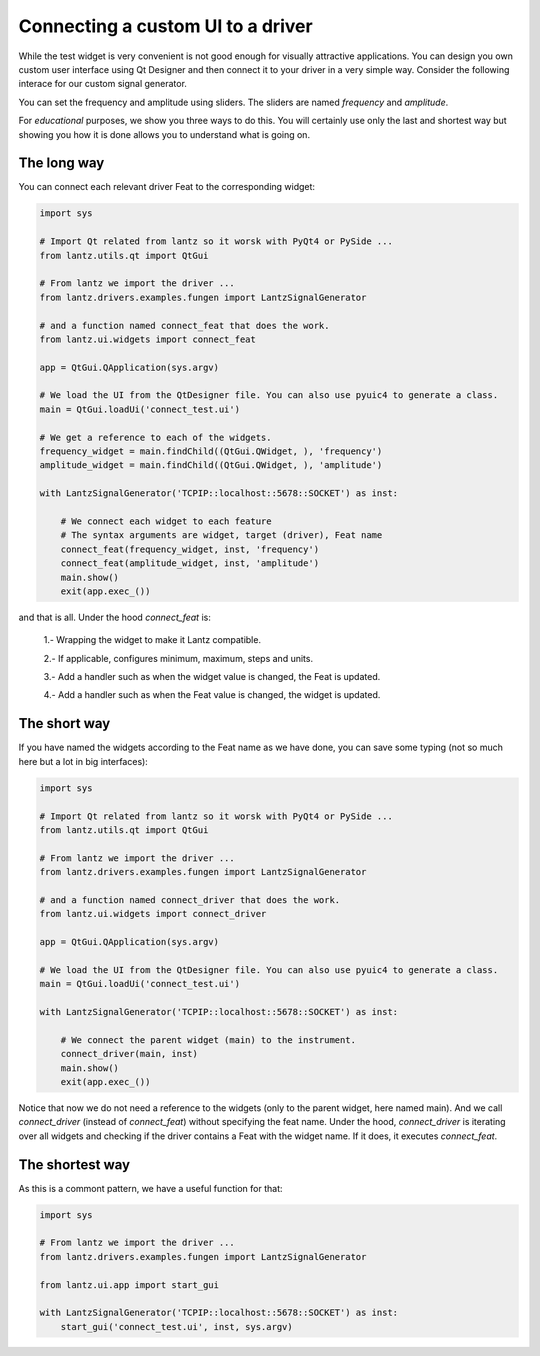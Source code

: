 .. _ui-driver:

==================================
Connecting a custom UI to a driver
==================================

While the test widget is very convenient is not good enough for visually attractive applications. You can design you own custom user interface using Qt Designer and then connect it to your driver in a very simple way. Consider the following interace for our custom signal generator.

.. image:: ../_static/guides/ui-driver-1.png
   :alt: Custom widget for function generator.


You can set the frequency and amplitude using sliders. The sliders are named `frequency` and `amplitude`.

For *educational* purposes, we show you three ways to do this. You will certainly use only the last and shortest way but showing you how it is done allows you to understand what is going on.


The long way
------------

You can connect each relevant driver Feat to the corresponding widget:

.. code-block:: python

    import sys

    # Import Qt related from lantz so it worsk with PyQt4 or PySide ...
    from lantz.utils.qt import QtGui

    # From lantz we import the driver ...
    from lantz.drivers.examples.fungen import LantzSignalGenerator

    # and a function named connect_feat that does the work.
    from lantz.ui.widgets import connect_feat

    app = QtGui.QApplication(sys.argv)

    # We load the UI from the QtDesigner file. You can also use pyuic4 to generate a class.
    main = QtGui.loadUi('connect_test.ui')

    # We get a reference to each of the widgets.
    frequency_widget = main.findChild((QtGui.QWidget, ), 'frequency')
    amplitude_widget = main.findChild((QtGui.QWidget, ), 'amplitude')

    with LantzSignalGenerator('TCPIP::localhost::5678::SOCKET') as inst:

        # We connect each widget to each feature
        # The syntax arguments are widget, target (driver), Feat name
        connect_feat(frequency_widget, inst, 'frequency')
        connect_feat(amplitude_widget, inst, 'amplitude')
        main.show()
        exit(app.exec_())


and that is all. Under the hood `connect_feat` is:

    1.- Wrapping the widget to make it Lantz compatible.

    2.- If applicable, configures minimum, maximum, steps and units.

    3.- Add a handler such as when the widget value is changed, the Feat is updated.

    4.- Add a handler such as when the Feat value is changed, the widget is updated.



The short way
-------------

If you have named the widgets according to the Feat name as we have done, you can save some typing (not so much here but a lot in big interfaces):

.. code-block:: python

    import sys

    # Import Qt related from lantz so it worsk with PyQt4 or PySide ...
    from lantz.utils.qt import QtGui

    # From lantz we import the driver ...
    from lantz.drivers.examples.fungen import LantzSignalGenerator

    # and a function named connect_driver that does the work.
    from lantz.ui.widgets import connect_driver

    app = QtGui.QApplication(sys.argv)

    # We load the UI from the QtDesigner file. You can also use pyuic4 to generate a class.
    main = QtGui.loadUi('connect_test.ui')

    with LantzSignalGenerator('TCPIP::localhost::5678::SOCKET') as inst:

        # We connect the parent widget (main) to the instrument.
        connect_driver(main, inst)
        main.show()
        exit(app.exec_())


Notice that now we do not need a reference to the widgets (only to the parent widget, here named main). And we call `connect_driver` (instead of `connect_feat`) without specifying the feat name. Under the hood, `connect_driver` is iterating over all widgets and checking if the driver contains a Feat with the widget name. If it does, it executes `connect_feat`.


The shortest way
----------------

As this is a commont pattern, we have a useful function for that:

.. code-block:: python

    import sys

    # From lantz we import the driver ...
    from lantz.drivers.examples.fungen import LantzSignalGenerator

    from lantz.ui.app import start_gui

    with LantzSignalGenerator('TCPIP::localhost::5678::SOCKET') as inst:
        start_gui('connect_test.ui', inst, sys.argv)


.. seealso::

    :ref:`ui-feat-two-widgets`

    :ref:`ui-two-drivers`


